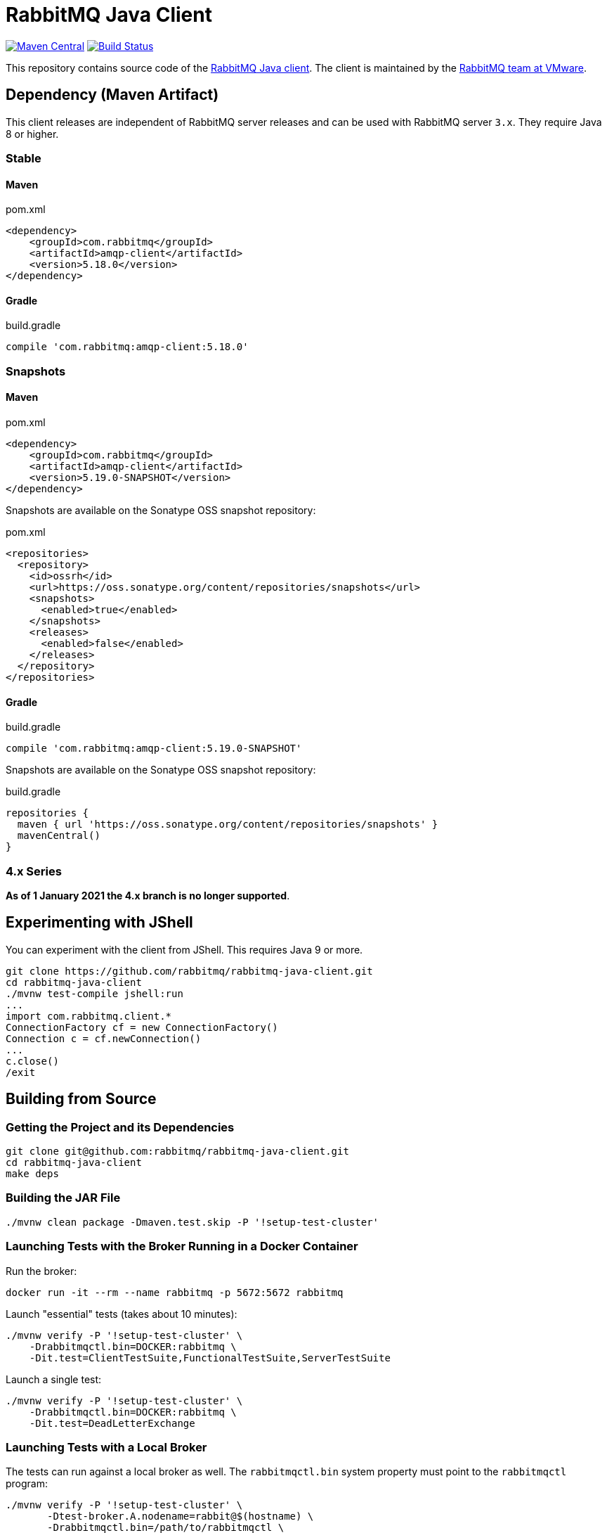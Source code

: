 :client-stable: 5.18.0
:client-rc: 5.17.0.RC2
:client-snapshot: 5.19.0-SNAPSHOT

= RabbitMQ Java Client

image:https://maven-badges.herokuapp.com/maven-central/com.rabbitmq/amqp-client/badge.svg["Maven Central", link="https://maven-badges.herokuapp.com/maven-central/com.rabbitmq/amqp-client"]
image:https://github.com/rabbitmq/rabbitmq-java-client/actions/workflows/test.yml/badge.svg["Build Status", link="https://github.com/rabbitmq/rabbitmq-java-client/actions/workflows/test.yml"]

This repository contains source code of the https://www.rabbitmq.com/api-guide.html[RabbitMQ Java client].
The client is maintained by the https://github.com/rabbitmq/[RabbitMQ team at VMware].

== Dependency (Maven Artifact)

This client releases are independent of RabbitMQ server releases and can be used with RabbitMQ server `3.x`.
They require Java 8 or higher.

=== Stable

==== Maven

.pom.xml
[source,xml,subs="attributes,specialcharacters"]
----
<dependency>
    <groupId>com.rabbitmq</groupId>
    <artifactId>amqp-client</artifactId>
    <version>{client-stable}</version>
</dependency>
----

==== Gradle

.build.gradle
[source,groovy,subs="attributes,specialcharacters"]
----
compile 'com.rabbitmq:amqp-client:{client-stable}'
----

////
=== Milestones and Release Candidates

==== Maven

.pom.xml
[source,xml,subs="attributes,specialcharacters"]
----
<dependency>
    <groupId>com.rabbitmq</groupId>
    <artifactId>amqp-client</artifactId>
    <version>{client-rc}</version>
</dependency>
----

Milestones and release candidates are available on the RabbitMQ Milestone Repository:

.pom.xml
[source,xml,subs="attributes,specialcharacters"]
----
<repositories>
  <repository>
    <id>packagecloud-rabbitmq-maven-milestones</id>
    <url>https://packagecloud.io/rabbitmq/maven-milestones/maven2</url>
    <releases>
      <enabled>true</enabled>
    </releases>
    <snapshots>
      <enabled>false</enabled>
    </snapshots>
  </repository>
</repositories>
----

==== Gradle

.build.gradle
[source,groovy,subs="attributes,specialcharacters"]
----
compile 'com.rabbitmq:amqp-client:{client-rc}'
----

Milestones and release candidates are available on the RabbitMQ Milestone Repository:

.build.gradle
[source,groovy,subs="attributes,specialcharacters"]
----
repositories {
  maven {
    url "https://packagecloud.io/rabbitmq/maven-milestones/maven2"
  }
}
----
////

=== Snapshots

==== Maven

.pom.xml
[source,xml,subs="attributes,specialcharacters"]
----
<dependency>
    <groupId>com.rabbitmq</groupId>
    <artifactId>amqp-client</artifactId>
    <version>{client-snapshot}</version>
</dependency>
----

Snapshots are available on the Sonatype OSS snapshot repository:

.pom.xml
[source,xml,subs="attributes,specialcharacters"]
----
<repositories>
  <repository>
    <id>ossrh</id>
    <url>https://oss.sonatype.org/content/repositories/snapshots</url>
    <snapshots>
      <enabled>true</enabled>
    </snapshots>
    <releases>
      <enabled>false</enabled>
    </releases>
  </repository>
</repositories>
----

==== Gradle

.build.gradle
[source,groovy,subs="attributes,specialcharacters"]
----
compile 'com.rabbitmq:amqp-client:{client-snapshot}'
----

Snapshots are available on the Sonatype OSS snapshot repository:

.build.gradle
[source,groovy,subs="attributes,specialcharacters"]
----
repositories {
  maven { url 'https://oss.sonatype.org/content/repositories/snapshots' }
  mavenCentral()
}
----

=== 4.x Series

**As of 1 January 2021 the 4.x branch is no longer supported**.

== Experimenting with JShell

You can experiment with the client from JShell. This requires Java 9 or more.

[source,shell]
----
git clone https://github.com/rabbitmq/rabbitmq-java-client.git
cd rabbitmq-java-client
./mvnw test-compile jshell:run
...
import com.rabbitmq.client.*
ConnectionFactory cf = new ConnectionFactory()
Connection c = cf.newConnection()
...
c.close()
/exit
----

== Building from Source

=== Getting the Project and its Dependencies

[source,shell]
----
git clone git@github.com:rabbitmq/rabbitmq-java-client.git
cd rabbitmq-java-client
make deps
----

=== Building the JAR File

[source,shell]
----
./mvnw clean package -Dmaven.test.skip -P '!setup-test-cluster'
----

=== Launching Tests with the Broker Running in a Docker Container

Run the broker:

[source,shell]
----
docker run -it --rm --name rabbitmq -p 5672:5672 rabbitmq
----

Launch "essential" tests (takes about 10 minutes):

[source,shell]
----
./mvnw verify -P '!setup-test-cluster' \
    -Drabbitmqctl.bin=DOCKER:rabbitmq \
    -Dit.test=ClientTestSuite,FunctionalTestSuite,ServerTestSuite
----

Launch a single test:

[source,shell]
----
./mvnw verify -P '!setup-test-cluster' \
    -Drabbitmqctl.bin=DOCKER:rabbitmq \
    -Dit.test=DeadLetterExchange
----

=== Launching Tests with a Local Broker

The tests can run against a local broker as well. The `rabbitmqctl.bin`
system property must point to the `rabbitmqctl` program:

[source,shell]
----
./mvnw verify -P '!setup-test-cluster' \
       -Dtest-broker.A.nodename=rabbit@$(hostname) \
       -Drabbitmqctl.bin=/path/to/rabbitmqctl \
       -Dit.test=ClientTestSuite,FunctionalTestSuite,ServerTestSuite
----

To launch a single test:

[source,shell]
----
./mvnw verify -P '!setup-test-cluster' \
       -Dtest-broker.A.nodename=rabbit@$(hostname) \
       -Drabbitmqctl.bin=/path/to/rabbitmqctl \
       -Dit.test=DeadLetterExchange
----

== Contributing

See link:CONTRIBUTING.md[Contributing] and link:RUNNING_TESTS.md[How to Run Tests].

== Versioning

This library uses https://semver.org/[semantic versioning].

== Support

See the https://www.rabbitmq.com/java-versions.html[RabbitMQ Java libraries support page]
for the support timeline of this library.

== License

This package, the RabbitMQ Java client library, is https://www.rabbitmq.com/api-guide.html#license[triple-licensed] under
the Mozilla Public License 2.0 ("MPL"), the GNU General Public License
version 2 ("GPL") and the Apache License version 2 ("AL").

This means that the user can consider the library to be licensed under **any of the licenses from the list** above.
For example, you may choose the Apache Public License 2.0 and include this client into a commercial product.
Projects that are licensed under the GPLv2 may choose GPLv2, and so on.
